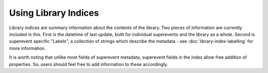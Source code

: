 Using Library Indices
---------------------
Library indices are summary information about the contents of the library.
Two pieces of information are currently included in this.
First is the datetime of last update, both for individual superevents and the library as a whole.
Second is superevent specific "Labels", a collection of strings which describe the metadata
- see :doc:`library-index-labelling` for more information.

.. collapse:: An example is: 

    .. code-block::

        {
            "LibraryStatus": {
            "LastUpdated": "2023/04/09 21:11:20"
            },
            "Superevents": [
            {
                "UID": "S230301f",
                "LastUpdated": "2023/04/09 21:11:20",
                "Labels": [
                "PE::high-significance",
                "PE-status::unstarted"
                ]
            },
            {
                "UID": "S230301h",
                "LastUpdated": "2023/04/09 21:11:17",
                "Labels": [
                "PE::high-significance",
                "PE-status::unstarted"
                ]
            },
            {
                "UID": "S230303m",
                "LastUpdated": "2023/04/09 21:11:14",
                "Labels": [
                "PE::high-significance",
                "PE-status::unstarted"
                ]
            },
            ]
        }


It is worth noting that unlike most fields of superevent metadata,
superevent fields in the index allow free addition of properties. 
So, users should feel free to add information to these accordingly.